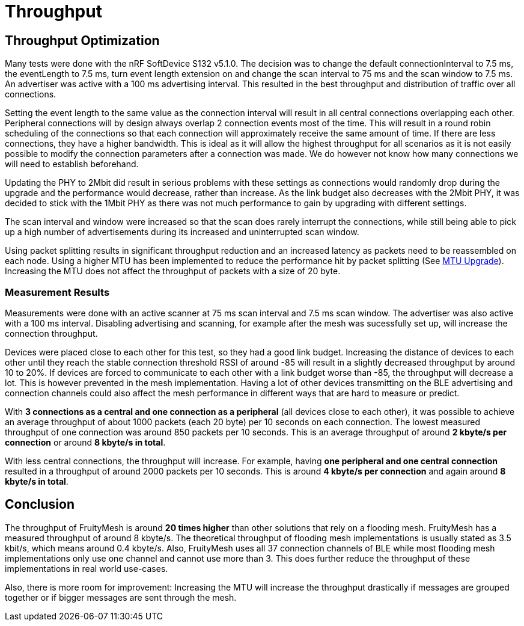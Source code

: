 = Throughput

== Throughput Optimization

Many tests were done with the nRF SoftDevice S132 v5.1.0. The decision was to change the default connectionInterval to 7.5 ms, the eventLength to 7.5 ms, turn event length extension on and change the scan interval to 75 ms and the scan window to 7.5 ms. An advertiser was active with a 100 ms advertising interval. This resulted in the best throughput and distribution of traffic over all connections.

Setting the event length to the same value as the connection interval will result in all central connections overlapping each other. Peripheral connections will by design always overlap 2 connection events most of the time. This will result in a round robin scheduling of the connections so that each connection will approximately receive the same amount of time. If there are less connections, they have a higher bandwidth. This is ideal as it will allow the highest throughput for all scenarios as it is not easily possible to modify the connection parameters after a connection was made. We do however not know how many connections we will need to establish beforehand.

Updating the PHY to 2Mbit did result in serious problems with these settings as connections  would randomly drop during the upgrade and the performance would decrease, rather than increase. As the link budget also decreases with the 2Mbit PHY, it was decided to stick with the 1Mbit PHY as there was not much performance to gain by upgrading with different settings.

The scan interval and window were increased so that the scan does rarely interrupt the connections, while still being able to pick up a high number of advertisements during its increased and uninterrupted scan window.

Using packet splitting results in significant throughput reduction and an increased latency as packets need to be reassembled on each node. Using a higher MTU has been implemented to reduce the performance hit by packet splitting (See xref:Connections.adoc#MtuUpgrade[MTU Upgrade]). Increasing the MTU does not affect the throughput of packets with a size of 20 byte.

=== Measurement Results

Measurements were done with an active scanner at 75 ms scan interval and 7.5 ms scan window. The advertiser was also active with a 100 ms interval. Disabling advertising and scanning, for example after the mesh was sucessfully set up, will increase the connection throughput.

Devices were placed close to each other for this test, so they had a good link budget. Increasing the distance of devices to each other until they reach the stable connection threshold RSSI of around -85 will result in a slightly decreased throughput by around 10 to 20%. If devices are forced to communicate to each other with a link budget worse than -85, the throughput will decrease a lot. This is however prevented in the mesh implementation. Having a lot of other devices transmitting on the BLE advertising and connection channels could also affect the mesh performance in different ways that are hard to measure or predict.

With *3 connections as a central and one connection as a peripheral* (all devices close to each other), it was possible to achieve an average throughput of about 1000 packets (each 20 byte) per 10 seconds on each connection. The lowest measured throughput of one connection was around 850 packets per 10 seconds. This is an average throughput of around *2 kbyte/s per connection* or around *8 kbyte/s in total*.

With less central connections, the throughput will increase. For example, having *one peripheral and one central connection* resulted in a throughput of around 2000 packets per 10 seconds. This is around *4 kbyte/s per connection* and again around *8 kbyte/s in total*.

== Conclusion

The throughput of FruityMesh is around *20 times higher* than other solutions that rely on a flooding mesh. FruityMesh has a measured throughput of around 8 kbyte/s. The theoretical throughput of flooding mesh implementations is usually stated as 3.5 kbit/s, which means around 0.4 kbyte/s. Also, FruityMesh uses all 37 connection channels of BLE while most flooding mesh implementations only use one channel and cannot use more than 3. This does further reduce the throughput of these implementations in real world use-cases.

Also, there is more room for improvement: Increasing the MTU will increase the throughput drastically if messages are grouped together or if bigger messages are sent through the mesh.